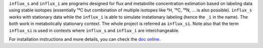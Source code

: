 ``influx_s`` and ``influx_i`` are programs designed for flux and metabolite concentration estimation based on labeling data using stable isotopes (essentially ¹³C but combination of multiple isotopes like ²H, ¹³C, ¹⁵N, ... is also possible). ``influx_s`` works with stationary data while the ``influx_i`` is able to simulate instationary labeling (hence the ``_i`` in the name). The both work in metabolically stationary context. The whole project is referred as ``influx_si``. Note also that the term ``influx_si`` is used in contexts where ``influx_s`` and ``influx_i`` are interchangeable.

For installation instructions and more details, you can check the `doc online <https://influx-si.readthedocs.io/>`_.
